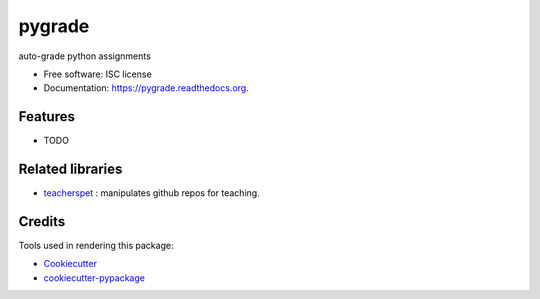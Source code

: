 ===============================
pygrade
===============================

.. image:: https://img.shields.io/pypi/v/pygrade.svg
        :target: https://pypi.python.org/pypi/pygrade

.. image:: https://img.shields.io/travis/tapilab/pygrade.svg
        :target: https://travis-ci.org/tapilab/pygrade

.. image:: https://readthedocs.org/projects/pygrade/badge/?version=latest
        :target: https://readthedocs.org/projects/pygrade/?badge=latest
        :alt: Documentation Status


auto-grade python assignments

* Free software: ISC license
* Documentation: https://pygrade.readthedocs.org.

Features
--------

* TODO


Related libraries
-----------------

* teacherspet_ : manipulates github repos for teaching.

.. _teacherspet: https://github.com/education/teachers_pet

Credits
---------

Tools used in rendering this package:

*  Cookiecutter_
*  `cookiecutter-pypackage`_

.. _Cookiecutter: https://github.com/audreyr/cookiecutter
.. _`cookiecutter-pypackage`: https://github.com/audreyr/cookiecutter-pypackage
